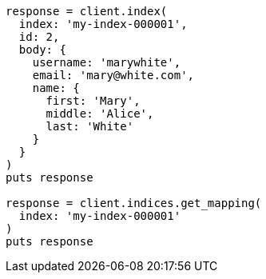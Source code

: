 [source, ruby]
----
response = client.index(
  index: 'my-index-000001',
  id: 2,
  body: {
    username: 'marywhite',
    email: 'mary@white.com',
    name: {
      first: 'Mary',
      middle: 'Alice',
      last: 'White'
    }
  }
)
puts response

response = client.indices.get_mapping(
  index: 'my-index-000001'
)
puts response
----
